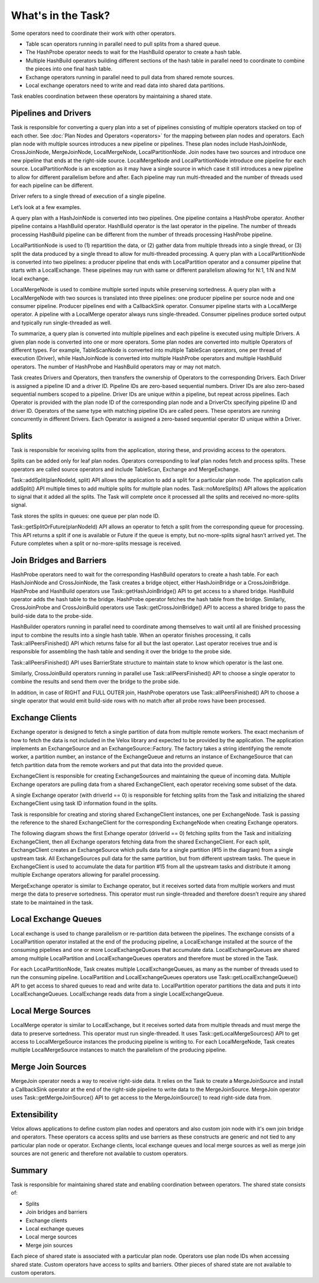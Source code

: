 ===================
What's in the Task?
===================

Some operators need to coordinate their work with other operators.

* Table scan operators running in parallel need to pull splits from a shared
  queue.
* The HashProbe operator needs to wait for the HashBuild operator to create a
  hash table.
* Multiple HashBuild operators building different sections of the hash table in
  parallel need to coordinate to combine the pieces into one final hash
  table.
* Exchange operators running in parallel need to pull data from shared remote
  sources.
* Local exchange operators need to write and read data into shared data
  partitions.

Task enables coordination between these operators by maintaining a shared
state.

Pipelines and Drivers
---------------------

Task is responsible for converting a query plan into a set of pipelines
consisting of multiple operators stacked on top of each other.
See :doc:`Plan Nodes and Operators <operators>` for the mapping between plan
nodes and operators. Each plan node with multiple sources introduces a new
pipeline or pipelines. These plan nodes include HashJoinNode, CrossJoinNode,
MergeJoinNode, LocalMergeNode, LocalPartitionNode. Join nodes have two sources
and introduce one new pipeline that ends at the right-side source.
LocalMergeNode and LocalPartitionNode introduce one pipeline for each source.
LocalPartitionNode is an exception as it may have a single source in which case
it still introduces a new pipeline to allow for different parallelism before
and after. Each pipeline may run multi-threaded and the number of threads used
for each pipeline can be different.

Driver refers to a single thread of execution of a single pipeline.

Let’s look at a few examples.

A query plan with a HashJoinNode is converted into two pipelines. One pipeline
contains a HashProbe operator. Another pipeline contains a HashBuild operator.
HashBuild operator is the last operator in the pipeline. The number of threads
processing HashBuild pipeline can be different from the number of threads
processing HashProbe pipeline.

.. image:: images/task-join-plan.png
    :width: 400
    :align: center

LocalPartitionNode is used to (1) repartition the data, or (2) gather data from
multiple threads into a single thread, or (3) split the data produced by a
single thread to allow for multi-threaded processing. A query plan with a
LocalPartitionNode is converted into two pipelines: a producer pipeline that
ends with LocalPartition operator and a consumer pipeline that starts with a
LocalExchange. These pipelines may run with same or different
parallelism allowing for N:1, 1:N and N:M local exchange.

.. image:: images/task-local-exchange-plan.png
    :width: 400
    :align: center

LocalMergeNode is used to combine multiple sorted inputs while preserving
sortedness. A query plan with a LocalMergeNode with two sources is translated
into three pipelines: one producer pipeline per source node and one consumer
pipeline. Producer pipelines end with a CallbackSink operator. Consumer
pipeline starts with a LocalMerge operator. A pipeline with a LocalMerge
operator always runs single-threaded. Consumer pipelines produce sorted output
and typically run single-threaded as well.

.. image:: images/task-local-merge-plan.png
    :width: 400
    :align: center

To summarize, a query plan is converted into multiple pipelines and each
pipeline is executed using multiple Drivers. A given plan node is converted
into one or more operators. Some plan nodes are converted into multiple
Operators of different types. For example, TableScanNode is converted into
multiple TableScan operators, one per thread of execution (Driver), while
HashJoinNode is converted into multiple HashProbe operators and multiple
HashBuild operators. The number of HashProbe and HashBuild operators may or may
not match.

Task creates Drivers and Operators, then transfers the ownership of Operators to
the corresponding Drivers. Each Driver is assigned a pipeline ID and a driver
ID. Pipeline IDs are zero-based sequential numbers. Driver IDs are also
zero-based sequential numbers scoped to a pipeline. Driver IDs are unique
within a pipeline, but repeat across pipelines. Each Operator is provided with
the plan node ID of the corresponding plan node and a DriverCtx specifying
pipeline ID and driver ID. Operators of the same type with matching pipeline
IDs are called peers. These operators are running concurrently in different
Drivers. Each Operator is assigned a zero-based sequential operator ID unique
within a Driver.

Splits
------

Task is responsible for receiving splits from the application, storing these,
and providing access to the operators.

Splits can be added only for leaf plan nodes. Operators corresponding to leaf
plan nodes fetch and process splits. These operators are called source
operators and include TableScan, Exchange and MergeExchange.

Task::addSplit(planNodeId, split) API allows the application to add a split for
a particular plan node. The application calls addSplit() API multiple times to
add multiple splits for multiple plan nodes. Task::noMoreSplits() API allows
the application to signal that it added all the splits. The Task will complete
once it processed all the splits and received no-more-splits signal.

Task stores the splits in queues: one queue per plan node ID.

Task::getSplitOrFuture(planNodeId) API allows an operator to fetch a split from
the corresponding queue for processing. This API returns a split if one is
available or Future if the queue is empty, but no-more-splits signal hasn’t
arrived yet. The Future completes when a split or no-more-splits message is
received.

.. image:: images/task-splits.png
    :width: 400
    :align: center

Join Bridges and Barriers
-------------------------

HashProbe operators need to wait for the corresponding HashBuild operators to
create a hash table. For each HashJoinNode and CrossJoinNode, the Task creates
a bridge object, either HashJoinBridge or a CrossJoinBridge. HashProbe and
HashBuild operators use Task::getHashJoinBridge() API to get access to a shared
bridge. HashBuild operator adds the hash table to the bridge. HashProbe
operator fetches the hash table from the bridge. Similarly, CrossJoinProbe and
CrossJoinBuild operators use Task::getCrossJoinBridge() API to access a shared
bridge to pass the build-side data to the probe-side.

HashBuilder operators running in parallel need to coordinate among themselves to
wait until all are finished processing input to combine the results into a
single hash table. When an operator finishes processing, it calls
Task::allPeersFinished() API which returns false for all but the last operator.
Last operator receives true and is responsible for assembling the hash table
and sending it over the bridge to the probe side.

Task::allPeersFinished() API uses BarrierState structure to maintain state to
know which operator is the last one.

Similarly, CrossJoinBuild operators running in parallel use
Task::allPeersFinished() API to choose a single operator to combine the results
and send them over the bridge to the probe side.

In addition, in case of RIGHT and FULL OUTER join, HashProbe operators use
Task::allPeersFinished() API to choose a single operator that would emit
build-side rows with no match after all probe rows have been processed.

.. image:: images/task-join-bridges.png
    :width: 400
    :align: center

Exchange Clients
----------------

Exchange operator is designed to fetch a single partition of data from multiple
remote workers. The exact mechanism of how to fetch the data is not included in
the Velox library and expected to be provided by the application. The
application implements an ExchangeSource and an ExchangeSource::Factory. The
factory takes a string identifying the remote worker, a partition number, an
instance of the ExchangeQueue and returns an instance of ExchangeSource that
can fetch partition data from the remote workers and put that data into the
provided queue.

ExchangeClient is responsible for creating ExchangeSources and maintaining the
queue of incoming data. Multiple Exchange operators are pulling data from a
shared ExchangeClient, each operator receiving some subset of the data.

A single Exchange operator (with driverId == 0) is responsible for fetching
splits from the Task and initializing the shared ExchangeClient using task ID
information found in the splits.

Task is responsible for creating and storing shared ExchangeClient instances,
one per ExchangeNode. Task is passing the reference to the shared
ExchangeClient for the corresponding ExchangeNode when creating Exchange
operators.

The following diagram shows the first Exhange operator (driverId == 0) fetching
splits from the Task and initializing ExchangeClient, then all Exchange
operators fetching data from the shared ExchangeClient. For each split,
ExchangeClient creates an ExchangeSource which pulls data for a single
partition (#15 in the diagram) from a single upstream task. All ExchangeSources
pull data for the same partition, but from different upstream tasks. The queue
in ExchangeClient is used to accumulate the data for partition #15 from all the
upstream tasks and distribute it among multiple Exchange operators allowing for
parallel processing.

.. image:: images/task-exchange.png
    :width: 400
    :align: center

MergeExchange operator is similar to Exchange operator, but it receives sorted
data from multiple workers and must merge the data to preserve sortedness. This
operator must run single-threaded and therefore doesn’t require any shared
state to be maintained in the task.

Local Exchange Queues
----------------------

Local exchange is used to change parallelism or re-partition data between the
pipelines. The exchange consists of a LocalPartition operator installed at the
end of the producing pipeline, a LocalExchange installed at the source of the
consuming pipelines and one or more LocalExchangeQueues that accumulate data.
LocalExchangeQueues are shared among multiple LocalPartition and
LocalExchangeQueues operators and therefore must be stored in the Task.

For each LocalPartitionNode, Task creates multiple LocalExchangeQueues, as many
as the number of threads used to run the consuming pipeline. LocalPartition and
LocalExchangeQueues operators use Task::getLocalExchangeQueue() API to get
access to shared queues to read and write data to. LocalPartition operator
partitions the data and puts it into LocalExchangeQueues. LocalExchange reads
data from a single LocalExchangeQueue.

.. image:: images/task-local-exchange.png
    :width: 400
    :align: center

Local Merge Sources
-------------------

LocalMerge operator is similar to LocalExchange, but it receives
sorted data from multiple threads and must merge the data to preserve
sortedness. This operator must run single-threaded. It uses
Task::getLocalMergeSources() API to get access to LocalMergeSource instances
the producing pipeline is writing to. For each LocalMergeNode, Task creates
multiple LocalMergeSource instances to match the parallelism of the producing
pipeline.

Merge Join Sources
------------------

MergeJoin operator needs a way to receive right-side data. It relies on the Task
to create a MergeJoinSource and install a CallbackSink operator at the end of
the right-side pipeline to write data to the MergeJoinSource. MergeJoin
operator uses Task::getMergeJoinSource() API to get access to the
MergeJoinSource() to read right-side data from.

Extensibility
-------------

Velox allows applications to define custom plan nodes and operators and also
custom join node with it's own join bridge and operators. These operators ca
access splits and use barriers as these constructs are generic and not tied to
any particular plan node or operator. Exchange clients, local exchange queues
and local merge sources as well as merge join sources are not generic and
therefore not available to custom operators.

Summary
-------

Task is responsible for maintaining shared state and enabling coordination
between operators. The shared state consists of:

* Splits
* Join bridges and barriers
* Exchange clients
* Local exchange queues
* Local merge sources
* Merge join sources

Each piece of shared state is associated with a particular plan node. Operators
use plan node IDs when accessing shared state. Custom operators have access to
splits and barriers. Other pieces of shared state are not available to custom
operators.
